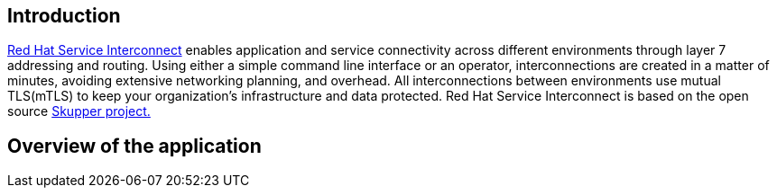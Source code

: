 == Introduction 
https://www.redhat.com/en/technologies/cloud-computing/service-interconnect[Red Hat Service Interconnect^] enables application and service connectivity across different environments through layer 7 addressing and routing. Using either a simple command line interface or an operator, interconnections are created in a matter of minutes, avoiding extensive networking planning, and overhead. All interconnections between environments use mutual TLS(mTLS) to keep your organization’s infrastructure and data protected. Red Hat Service Interconnect is based on the open source https://skupper.io/[Skupper project.^]

== Overview of the application


